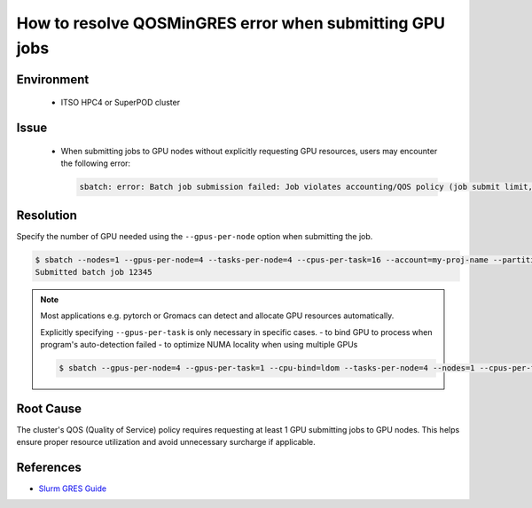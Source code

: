How to resolve QOSMinGRES error when submitting GPU jobs
========================================================

.. rst-class:: header

    | Last updated: 2024-12-06
    | *Solution verified: 2024-12-06*

.. meta::
    :description: How to resolve QOSMinGRES error when submitting GPU jobs
    :keywords: gpu, slurm, error, qos, gres
    :author: chtaihei <chtaihei@ust.hk>

Environment
-----------

    - ITSO HPC4 or SuperPOD cluster

Issue
-----

    - When submitting jobs to GPU nodes without explicitly requesting GPU resources, users may encounter the following
      error:

      .. code-block:: shell-session

          sbatch: error: Batch job submission failed: Job violates accounting/QOS policy (job submit limit, user's size and/or time limits)

Resolution
----------

Specify the number of GPU needed using the ``--gpus-per-node`` option when submitting the job.

.. code-block:: shell-session

    $ sbatch --nodes=1 --gpus-per-node=4 --tasks-per-node=4 --cpus-per-task=16 --account=my-proj-name --partition=gpu-part-name job.sh
    Submitted batch job 12345

.. note::

    Most applications e.g. pytorch or Gromacs can detect and allocate GPU resources automatically.

    Explicitly specifying ``--gpus-per-task`` is only necessary in specific cases. - to bind GPU to process when
    program's auto-detection failed - to optimize NUMA locality when using multiple GPUs

    .. code-block:: bash

        $ sbatch --gpus-per-node=4 --gpus-per-task=1 --cpu-bind=ldom --tasks-per-node=4 --nodes=1 --cpus-per-task=16 --account=my-proj-name --partition=gpu-part-name job.sh

Root Cause
----------

The cluster's QOS (Quality of Service) policy requires requesting at least 1 GPU submitting jobs to GPU nodes. This
helps ensure proper resource utilization and avoid unnecessary surcharge if applicable.

References
----------

- `Slurm GRES Guide <https://slurm.schedmd.com/gres.html>`_

.. rst-class:: footer

    **HPC Support Team**
      | ITSO, HKUST
      | Email: cchelp@ust.hk
      | Web: https://ITSO.ust.hk

    **Article Info**
      | Issued: 2024-12-06
      | Issued by: chtaihei@ust.hk
